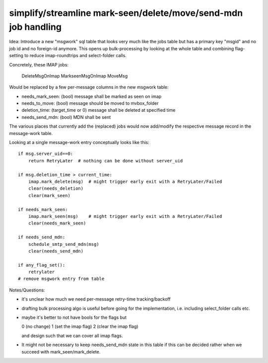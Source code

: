 
simplify/streamline mark-seen/delete/move/send-mdn job handling
---------------------------------------------------------------

Idea: Introduce a new "msgwork" sql table that looks very
much like the jobs table but has a primary key "msgid"
and no job id and no foreign-id anymore. This opens up
bulk-processing by looking at the whole table and combining
flag-setting to reduce imap-roundtrips and select-folder calls.

Concretely, these IMAP jobs:

    DeleteMsgOnImap
    MarkseenMsgOnImap
    MoveMsg

Would be replaced by a few per-message columns in the new msgwork table:

- needs_mark_seen: (bool) message shall be marked as seen on imap
- needs_to_move: (bool) message should be moved to mvbox_folder
- deletion_time: (target_time or 0) message shall be deleted at specified time
- needs_send_mdn: (bool) MDN shall be sent

The various places that currently add the (replaced) jobs
would now add/modify the respective message record in the message-work table.

Looking at a single message-work entry conceptually looks like this::

    if msg.server_uid==0:
        return RetryLater  # nothing can be done without server_uid

    if msg.deletion_time > current_time:
        imap.mark_delete(msg)  # might trigger early exit with a RetryLater/Failed
        clear(needs_deletion)
        clear(mark_seen)

    if needs_mark_seen:
        imap.mark_seen(msg)    # might trigger early exit with a RetryLater/Failed
        clear(needs_mark_seen)

    if needs_send_mdn:
        schedule_smtp_send_mdn(msg)
        clear(needs_send_mdn)

    if any_flag_set():
        retrylater
    # remove msgwork entry from table


Notes/Questions:

- it's unclear how much we need per-message retry-time tracking/backoff

- drafting bulk processing algo is useful before
  going for the implementation, i.e. including select_folder calls etc.

- maybe it's better to not have bools for the flags but

  0 (no change)
  1 (set the imap flag)
  2 (clear the imap flag)

  and design such that we can cover all imap flags.

- It might not be necessary to keep needs_send_mdn state in this table
  if this can be decided rather when we succeed with mark_seen/mark_delete.
